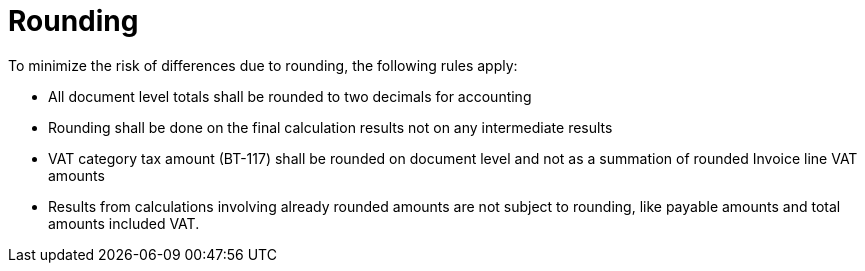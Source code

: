 
= Rounding


To minimize the risk of differences due to rounding, the following rules apply:

* All document level totals shall be rounded to two decimals for accounting
* Rounding shall be done on the final calculation results not on any intermediate results
* VAT category tax amount (BT-117) shall be rounded on document level and not as a summation of rounded Invoice line VAT amounts
* Results from calculations involving already rounded amounts are not subject to rounding, like payable amounts and total amounts included VAT.
